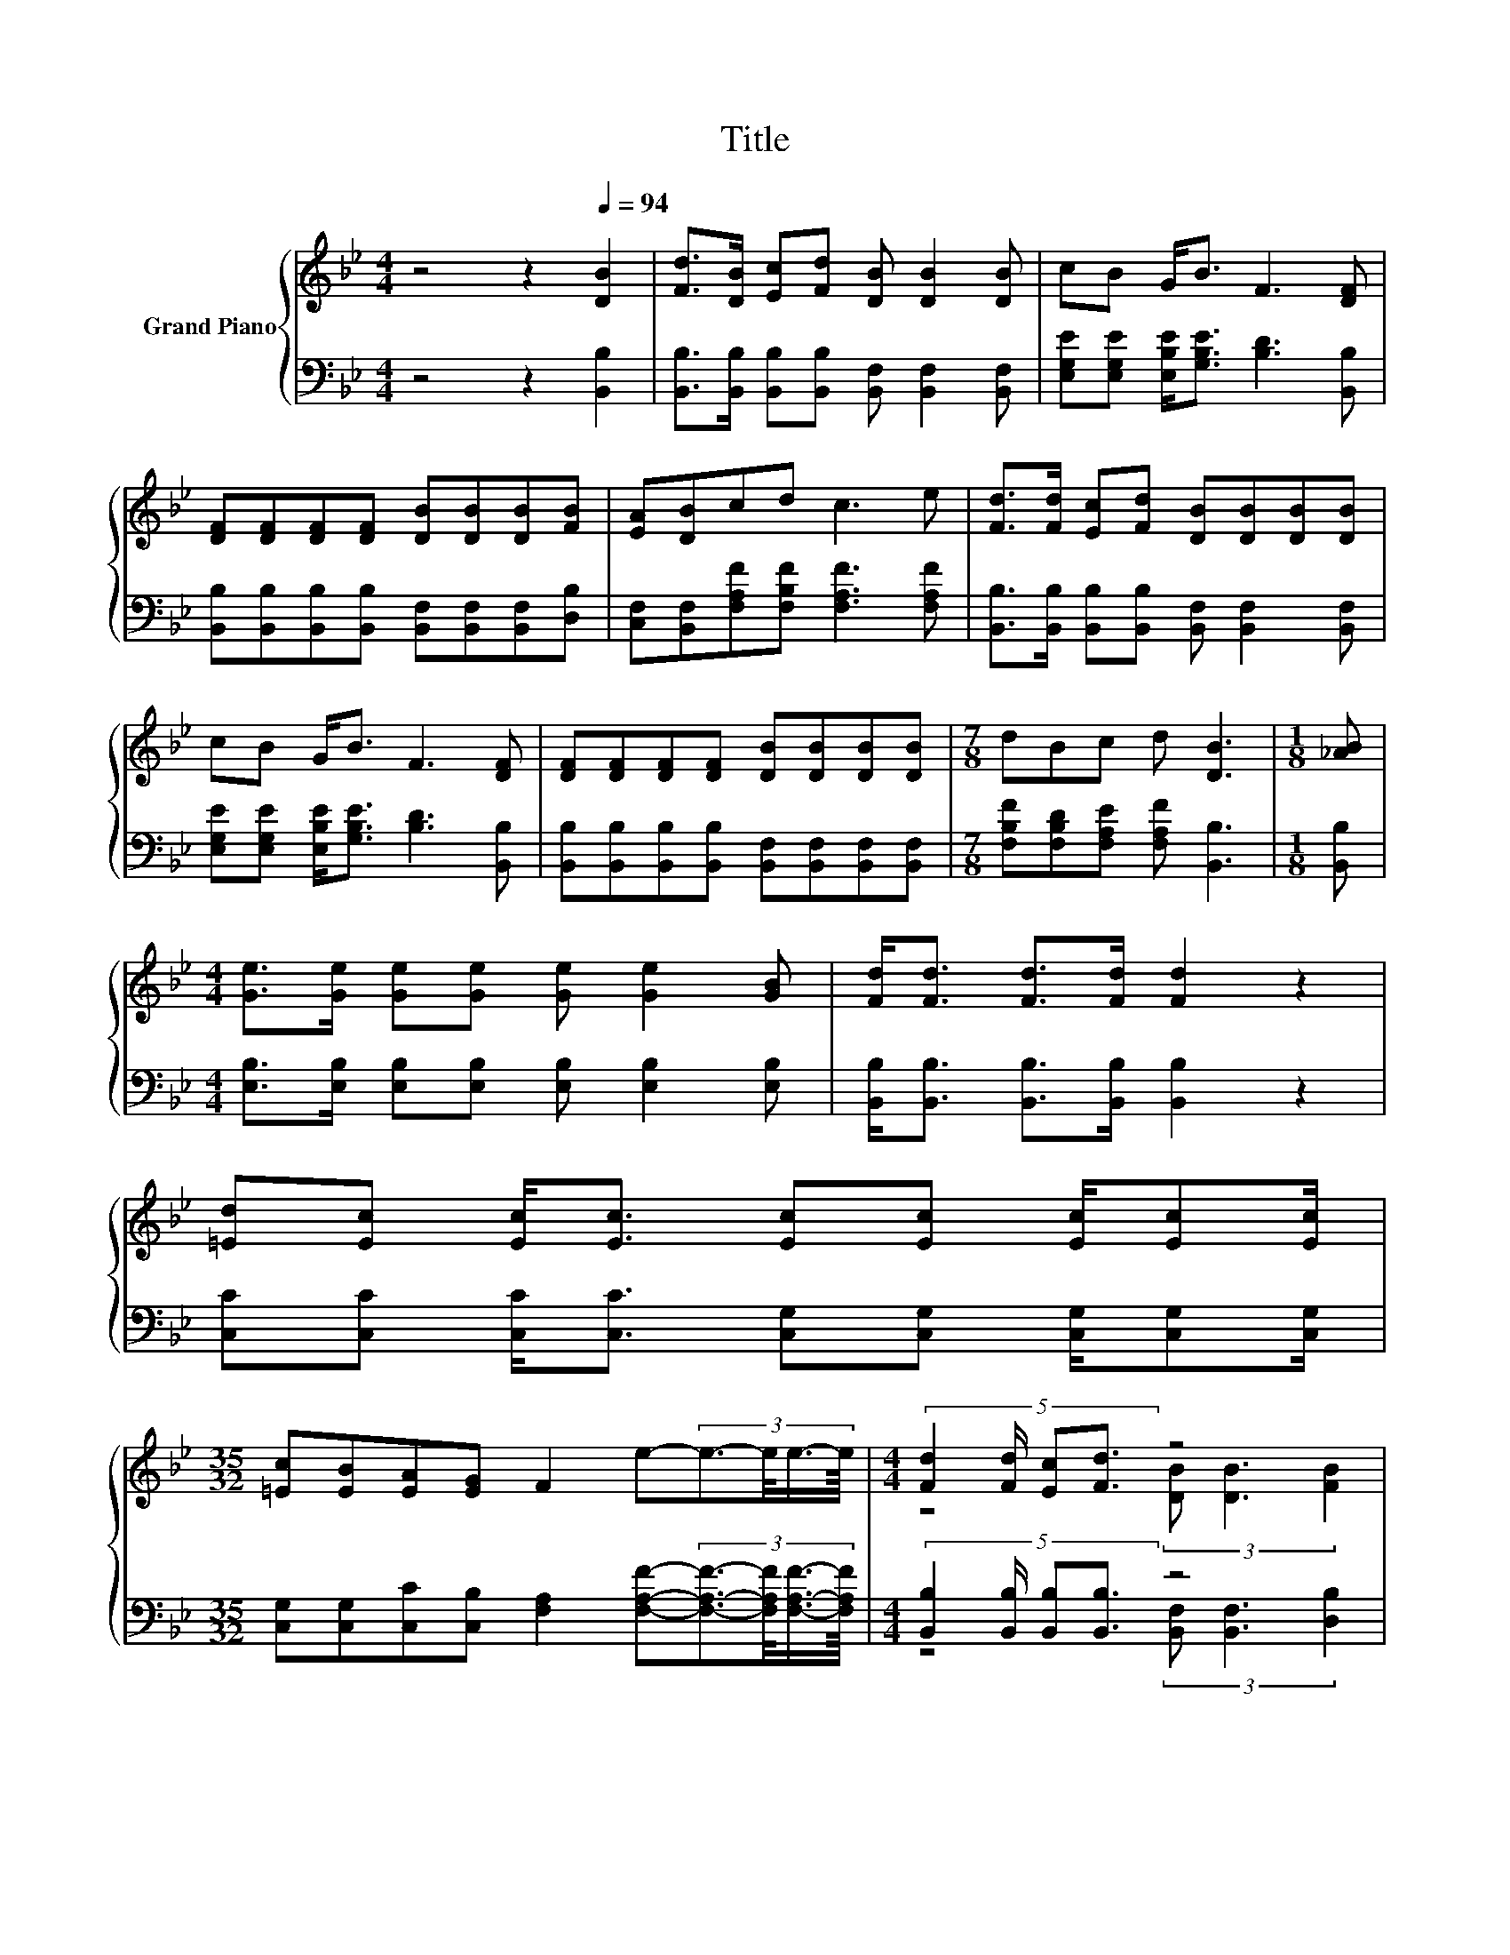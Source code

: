 X:1
T:Title
%%score { ( 1 3 5 ) | ( 2 4 6 ) }
L:1/8
M:4/4
K:Bb
V:1 treble nm="Grand Piano"
V:3 treble 
V:5 treble 
V:2 bass 
V:4 bass 
V:6 bass 
V:1
 z4 z2[Q:1/4=94] [DB]2 | [Fd]>[DB] [Ec][Fd] [DB] [DB]2 [DB] | cB G<B F3 [DF] | %3
 [DF][DF][DF][DF] [DB][DB][DB][FB] | [EA][DB]cd c3 e | [Fd]>[Fd] [Ec][Fd] [DB][DB][DB][DB] | %6
 cB G<B F3 [DF] | [DF][DF][DF][DF] [DB][DB][DB][DB] |[M:7/8] dBc d [DB]3 |[M:1/8] [_AB] | %10
[M:4/4] [Ge]>[Ge] [Ge][Ge] [Ge] [Ge]2 [GB] | [Fd]<[Fd] [Fd]>[Fd] [Fd]2 z2 | %12
 [=Ed][Ec] [Ec]<[Ec] [Ec][Ec] [Ec]/[Ec][Ec]/ | %13
[M:35/32] [=Ec][EB][EA][EG] F2 e-(3:2:4e3/2-e/4e3/4-e/8 |[M:4/4] (5:4:4[Fd]2 [Fd]/ [Ec][Fd]3/2 z4 | %15
 (5:4:5c/B/-B3/2 GB3/2 F3- F/4 z/4 z/ | z4 (3:2:2[DB]3/2[DB]3/2 z2 | %17
[M:7/8] [Fd]3/2-[Fd]/4 z/4 c- c/4 z/4 z/ z z2 |] %18
V:2
 z4 z2 [B,,B,]2 | [B,,B,]>[B,,B,] [B,,B,][B,,B,] [B,,F,] [B,,F,]2 [B,,F,] | %2
 [E,G,E][E,G,E] [E,B,E]<[G,B,E] [B,D]3 [B,,B,] | %3
 [B,,B,][B,,B,][B,,B,][B,,B,] [B,,F,][B,,F,][B,,F,][D,B,] | %4
 [C,F,][B,,F,][F,A,F][F,B,F] [F,A,F]3 [F,A,F] | %5
 [B,,B,]>[B,,B,] [B,,B,][B,,B,] [B,,F,] [B,,F,]2 [B,,F,] | %6
 [E,G,E][E,G,E] [E,B,E]<[G,B,E] [B,D]3 [B,,B,] | %7
 [B,,B,][B,,B,][B,,B,][B,,B,] [B,,F,][B,,F,][B,,F,][B,,F,] | %8
[M:7/8] [F,B,F][F,B,D][F,A,E] [F,A,F] [B,,B,]3 |[M:1/8] [B,,B,] | %10
[M:4/4] [E,B,]>[E,B,] [E,B,][E,B,] [E,B,] [E,B,]2 [E,B,] | %11
 [B,,B,]<[B,,B,] [B,,B,]>[B,,B,] [B,,B,]2 z2 | %12
 [C,C][C,C] [C,C]<[C,C] [C,G,][C,G,] [C,G,]/[C,G,][C,G,]/ | %13
[M:35/32] [C,G,][C,G,][C,C][C,B,] [F,A,]2 [F,A,F]-(3:2:4[F,A,F]3/2-[F,A,F]/4[F,A,F]3/4-[F,A,F]/8 | %14
[M:4/4] (5:4:4[B,,B,]2 [B,,B,]/ [B,,B,][B,,B,]3/2 z4 | %15
 (5:4:5[E,G,E]/[E,G,E]/-[E,G,E]3/2 [E,B,E][G,B,E]3/2 B,3- B,/4 z/4 z/ | %16
 (5:4:4[B,,B,][B,,B,]3/2 [B,,B,]/ [B,,B,]2 z2 (3[B,,F,]/[B,,F,]3/2[B,,F,] | %17
[M:7/8] z2 E- E/4 z/4 z/ z z2 |] %18
V:3
 x8 | x8 | x8 | x8 | x8 | x8 | x8 | x8 |[M:7/8] x7 |[M:1/8] x |[M:4/4] x8 | x8 | x8 | %13
[M:35/32] x35/4 |[M:4/4] z4 (3[DB] [DB]3 [FB]2 | z4 (3:2:2D4 [DF]2 | %16
 (5:4:4[DF][DF]3/2 [DF]/ [DF]2 z2 (3[DB]/[DB]3/2[DB] | %17
[M:7/8] z z/ [DB]/-[DB]/4 z/4 z/ d-d/4 z/4 z/ z2 |] %18
V:4
 x8 | x8 | x8 | x8 | x8 | x8 | x8 | x8 |[M:7/8] x7 |[M:1/8] x |[M:4/4] x8 | x8 | x8 | %13
[M:35/32] x35/4 |[M:4/4] z4 (3[B,,F,] [B,,F,]3 [D,B,]2 | z4 (3:2:2B,,4 [B,,B,]2 | %16
 z4 (3:2:2[B,,F,]3/2[B,,F,]3/2 z2 | %17
[M:7/8] B,3/2-[F,-B,]/4F,/4F, F-[B,,-F,-F]/<[B,,F,]/- [B,,F,]2 |] %18
V:5
 x8 | x8 | x8 | x8 | x8 | x8 | x8 | x8 |[M:7/8] x7 |[M:1/8] x |[M:4/4] x8 | x8 | x8 | %13
[M:35/32] x35/4 |[M:4/4] x8 | x8 | x8 |[M:7/8] z z z2 [DB]3 |] %18
V:6
 x8 | x8 | x8 | x8 | x8 | x8 | x8 | x8 |[M:7/8] x7 |[M:1/8] x |[M:4/4] x8 | x8 | x8 | %13
[M:35/32] x35/4 |[M:4/4] x8 | x8 | x8 |[M:7/8] B,,>B,,-B,,/4 z/4 z/ F, z z2 |] %18

